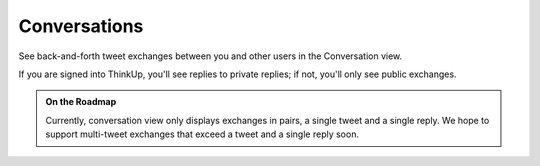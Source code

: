 Conversations
=============

See back-and-forth tweet exchanges between you and other users in the Conversation view.

If you are signed into ThinkUp, you'll see replies to private replies; if not, you'll only see public exchanges.

.. admonition:: On the Roadmap

    Currently, conversation view only displays exchanges in pairs, a single tweet and a single reply. We hope to
    support multi-tweet exchanges that exceed a tweet and a single reply soon.
